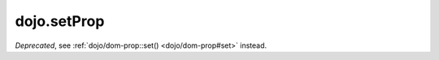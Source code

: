 .. _dojo/setProp:

=============
dojo.setProp
=============

.. contents ::
   :depth: 2

*Deprecated*, see :ref:`dojo/dom-prop::set() <dojo/dom-prop#set>` instead.
